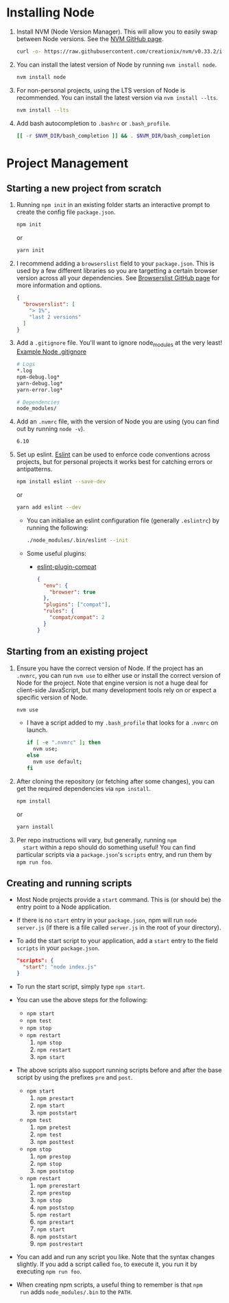 * Installing Node
  1. Install NVM (Node Version Manager). This will allow you to easily
     swap between Node versions. See the [[https://github.com/creationix/nvm][NVM GitHub page]].
     #+BEGIN_SRC sh
       curl -o- https://raw.githubusercontent.com/creationix/nvm/v0.33.2/install.sh | bash
     #+END_SRC
  2. You can install the latest version of Node by running ~nvm install node~.
     #+BEGIN_SRC sh
       nvm install node
     #+END_SRC
  3. For non-personal projects, using the LTS version of Node is
     recommended. You can install the latest version via ~nvm install --lts~.
     #+BEGIN_SRC sh
       nvm install --lts
     #+END_SRC
  4. Add bash autocompletion to ~.bashrc~ or ~.bash_profile~.
     #+BEGIN_SRC sh
     [[ -r $NVM_DIR/bash_completion ]] && . $NVM_DIR/bash_completion
     #+END_SRC
   
* Project Management
** Starting a new project from scratch
   1. Running ~npm init~ in an existing folder starts an interactive
      prompt to create the config file ~package.json~.
      #+BEGIN_SRC sh
        npm init
      #+END_SRC
      or
      #+BEGIN_SRC sh
        yarn init
      #+END_SRC
   2. I recommend adding a ~browserslist~ field to your
      ~package.json~. This is used by a few different libraries so you
      are targetting a certain browser version across all your
      dependencies. See [[https://github.com/ai/browserslist][Browserslist GitHub page]] for more information
      and options.
      #+BEGIN_SRC json
        {
          "browserslist": [
            "> 1%",
            "last 2 versions"
          ]
        }
      #+END_SRC
   3. Add a ~.gitignore~ file. You'll want to ignore node_modules at
      the very least! [[https://github.com/github/gitignore/blob/master/Node.gitignore][Example Node .gitignore]]
      #+BEGIN_SRC sh
        # Logs
        *.log
        npm-debug.log*
        yarn-debug.log*
        yarn-error.log*

        # Dependencies
        node_modules/
      #+END_SRC

   4. Add an ~.nvmrc~ file, with the version of Node you are using
      (you can find out by running ~node -v~).
      #+BEGIN_SRC sh
        6.10
      #+END_SRC

   5. Set up eslint. [[http://eslint.org/docs/user-guide/getting-started][Eslint]] can be used to enforce code conventions
      across projects, but for personal projects it works best for
      catching errors or antipatterns.
      #+BEGIN_SRC sh
        npm install eslint --save-dev
      #+END_SRC
      or
      #+BEGIN_SRC sh
        yarn add eslint --dev
      #+END_SRC
      - You can initialise an eslint configuration file (generally
        ~.eslintrc~) by running the following:
        #+BEGIN_SRC sh
          ./node_modules/.bin/eslint --init
        #+END_SRC
      - Some useful plugins:
        + [[https://github.com/amilajack/eslint-plugin-compat][eslint-plugin-compat]]
          #+BEGIN_SRC json
            {
              "env": {
                "browser": true
              },
              "plugins": ["compat"],
              "rules": {
                "compat/compat": 2
              }
            }
          #+END_SRC
      
** Starting from an existing project
   1. Ensure you have the correct version of Node. If the project has
      an ~.nvmrc~, you can run ~nvm use~ to either use or install the
      correct version of Node for the project. Note that engine
      version is not a huge deal for client-side JavaScript, but many
      development tools rely on or expect a specific version of Node.
      #+BEGIN_SRC sh
        nvm use
      #+END_SRC
      - I have a script added to my ~.bash_profile~ that looks for a
        ~.nvmrc~ on launch.
        #+BEGIN_SRC sh
          if [ -e ".nvmrc" ]; then
            nvm use;
          else
            nvm use default;
          fi
        #+END_SRC
   2. After cloning the repository (or fetching after some changes),
      you can get the required dependencies via ~npm install~.
      #+BEGIN_SRC sh
        npm install
      #+END_SRC
      or
      #+BEGIN_SRC sh
        yarn install
      #+END_SRC
   3. Per repo instructions will vary, but generally, running ~npm
      start~ within a repo should do something useful! You can find
      particular scripts via a ~package.json~'s ~scripts~ entry, and run
      them by ~npm run foo~.

** Creating and running scripts
   - Most Node projects provide a ~start~ command. This is (or should
     be) the entry point to a Node application.
   - If there is no ~start~ entry in your ~package.json~, npm will run
     ~node server.js~ (if there is a file called ~server.js~ in the root
     of your directory).
   - To add the start script to your application, add a ~start~ entry to
     the field ~scripts~ in your ~package.json~.
     #+BEGIN_SRC json
     "scripts": {
       "start": "node index.js"
     }
     #+END_SRC
   - To run the start script, simply type ~npm start~.
   - You can use the above steps for the following:
     - ~npm start~
     - ~npm test~
     - ~npm stop~
     - ~npm restart~
       1. ~npm stop~
       2. ~npm restart~
       3. ~npm start~
   - The above scripts also support running scripts before and after
     the base script by using the prefixes ~pre~ and ~post~. 
     - ~npm start~
       1. ~npm prestart~
       2. ~npm start~
       3. ~npm poststart~
     - ~npm test~
       1. ~npm pretest~
       2. ~npm test~
       3. ~npm posttest~
     - ~npm stop~
       1. ~npm prestop~
       2. ~npm stop~
       3. ~npm poststop~
     - ~npm restart~
       1. ~npm prerestart~
       2. ~npm prestop~
       3. ~npm stop~
       4. ~npm poststop~
       5. ~npm restart~
       6. ~npm prestart~
       7. ~npm start~
       8. ~npm poststart~
       9. ~npm postrestart~
       
   - You can add and run any script you like. Note that the syntax
     changes slightly. If you add a script called ~foo~, to execute it,
     you run it by executing ~npm run foo~.
   - When creating npm scripts, a useful thing to remember is that ~npm
     run~ adds ~node_modules/.bin~ to the ~PATH~.

